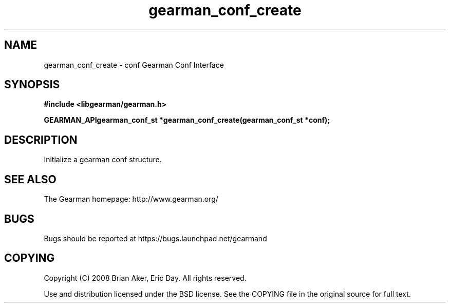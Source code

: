 .TH gearman_conf_create 3 2009-07-02 "Gearman" "Gearman"
.SH NAME
gearman_conf_create \- conf Gearman Conf Interface
.SH SYNOPSIS
.B #include <libgearman/gearman.h>
.sp
.BI "GEARMAN_APIgearman_conf_st *gearman_conf_create(gearman_conf_st *conf);"
.SH DESCRIPTION
Initialize a gearman conf structure.
.SH "SEE ALSO"
The Gearman homepage: http://www.gearman.org/
.SH BUGS
Bugs should be reported at https://bugs.launchpad.net/gearmand
.SH COPYING
Copyright (C) 2008 Brian Aker, Eric Day. All rights reserved.

Use and distribution licensed under the BSD license. See the COPYING file in the original source for full text.
